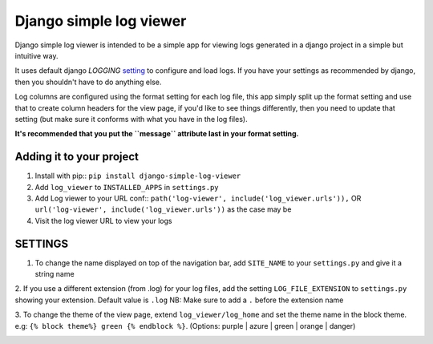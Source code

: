 ========================
Django simple log viewer
========================

Django simple log viewer is intended to be a simple app for viewing logs generated in a django project in a simple but intuitive way.

It uses default django `LOGGING` `setting <https://docs.djangoproject.com/en/3.2/topics/logging/>`_ to configure and load logs. If you have your settings 
as recommended by django, then you shouldn't have to do anything else.

Log columns are configured using the format setting for each log file, this app simply split up the format setting and use that to create column headers for the view page,
if you'd like to see things differently, then you need to update that setting (but make sure it conforms with what you have in the log files).

**It's recommended that you put the ``message`` attribute last in your format setting.**

Adding it to your project
=========================

1. Install with pip:: ``pip install django-simple-log-viewer``


2. Add ``log_viewer`` to ``INSTALLED_APPS`` in ``settings.py``

3. Add Log viewer to your URL conf:: ``path('log-viewer', include('log_viewer.urls')),`` OR ``url('log-viewer', include('log_viewer.urls'))`` as the case may be


4. Visit the log viewer URL to view your logs


SETTINGS
========
1. To change the name displayed on top of the navigation bar, add ``SITE_NAME`` to your ``settings.py`` and give it a string name

2. If you use a different extension (from .log) for your log files, add the setting ``LOG_FILE_EXTENSION`` to ``settings.py`` showing your extension. Default value is ``.log``
NB: Make sure to add a ``.`` before the extension name

3. To change the theme of the view page, extend ``log_viewer/log_home`` and set the theme name in the block theme. e.g:
``{% block theme%} green {% endblock %}``. (Options: purple | azure | green | orange | danger)


.. image:: sample_log.jpg
    :width: 600
    :alt: Sample Image